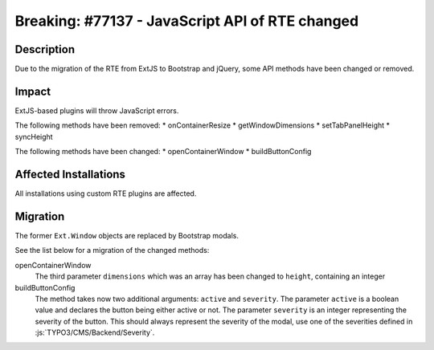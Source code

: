 ================================================
Breaking: #77137 - JavaScript API of RTE changed
================================================

Description
===========

Due to the migration of the RTE from ExtJS to Bootstrap and jQuery, some API methods have been changed or removed.


Impact
======

ExtJS-based plugins will throw JavaScript errors.

The following methods have been removed:
* onContainerResize
* getWindowDimensions
* setTabPanelHeight
* syncHeight

The following methods have been changed:
* openContainerWindow
* buildButtonConfig


Affected Installations
======================

All installations using custom RTE plugins are affected.


Migration
=========

The former ``Ext.Window`` objects are replaced by Bootstrap modals.

See the list below for a migration of the changed methods:

openContainerWindow
   The third parameter ``dimensions`` which was an array has been changed to ``height``, containing an integer

buildButtonConfig
   The method takes now two additional arguments: ``active`` and ``severity``. The parameter ``active`` is a boolean
   value and declares the button being either active or not. The parameter ``severity`` is an integer representing the
   severity of the button. This should always represent the severity of the modal, use one of the severities defined in
   :js:`TYPO3/CMS/Backend/Severity`.